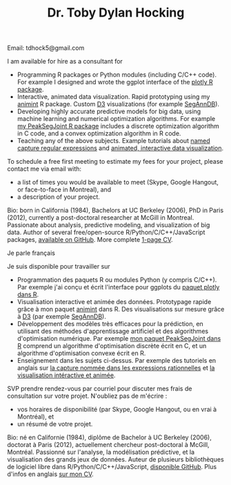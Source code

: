 #+TITLE: Dr. Toby Dylan Hocking
#+OPTIONS: toc:nil num:nil

**** Email: tdhock5@gmail.com

I am available for hire as a consultant for
- Programming R packages or Python modules (including C/C++ code). For
  example I designed and wrote the ggplot interface of the [[https://github.com/ropensci/plotly][plotly R
  package]].
- Interactive, animated data visualization. Rapid prototyping using my
  [[https://github.com/tdhock/animint][animint]] R package. Custom [[http://d3js.org/][D3]] visualizations (for example [[http://bioviz.rocq.inria.fr/][SegAnnDB]]).
- Developing highly accurate predictive models for big data, using
  machine learning and numerical optimization algorithms. For example
  [[https://github.com/tdhock/PeakSegJoint][my PeakSegJoint R package]] includes a discrete optimization algorithm
  in C code, and a convex optimization algorithm in R code.
- Teaching any of the above subjects. Example tutorials about
  [[https://github.com/tdhock/regex-tutorial][named capture regular
  expressions]] and [[https://github.com/tdhock/animint-tutorial][animated, interactive data visualization]].

To schedule a free first meeting to estimate my fees for your project,
please contact me via email with:
- a list of times you would be available to meet (Skype, Google
  Hangout, or face-to-face in Montreal), and
- a description of your project.

Bio: born in California (1984), Bachelors at UC Berkeley (2006), PhD
in Paris (2012), currently a post-doctoral researcher at McGill in
Montreal. Passionate about analysis, predictive modeling, and
visualization of big data. Author of several free/open-source
R/Python/C/C++/JavaScript packages, [[https://github.com/tdhock?tab%3Drepositories][available on GitHub]]. More complete
[[file:TDHockingResume-2015-10-06.pdf][1-page CV]].

**** Je parle français

Je suis disponible pour travailler sur
- Programmation des paquets R ou modules Python (y compris C/C++). Par
  exemple j'ai conçu et écrit l'interface pour ggplots du [[https://github.com/ropensci/plotly][paquet
  plotly dans R]].
- Visualisation interactive et animée des données. Prototypage rapide
  grâce à mon paquet [[https://github.com/tdhock/animint][animint]] dans R. Des visualisations sur mesure
  grâce à [[http://d3js.org/][D3]] (par exemple [[http://bioviz.rocq.inria.fr/][SegAnnDB]]).
- Développement des modèles très efficaces pour la prédiction, en
  utilisant des méthodes d'apprentissage artificiel et des algorithmes
  d'optimisation numérique. Par exemple [[https://github.com/tdhock/PeakSegJoint][mon paquet PeakSegJoint dans R]]
  comprend un algorithme d'optimisation discrète écrit en C, et un
  algorithme d'optimisation convexe écrit en R.
- Enseignement dans les sujets ci-dessus. Par exemple des tutoriels en
  anglais sur [[https://github.com/tdhock/regex-tutorial][la capture nommée dans les expressions rationnelles]] et
  [[https://github.com/tdhock/animint-tutorial][la visualisation intéractive et animée]].

SVP prendre rendez-vous par courriel pour discuter mes frais de
consultation sur votre projet. N'oubliez pas de m'écrire :
- vos horaires de disponibilité (par Skype, Google Hangout, ou
  en vrai à Montréal), et
- un résumé de votre projet.

Bio: né en Californie (1984), diplôme de Bachelor à UC Berkeley
(2006), doctorat à Paris (2012), actuellement chercheur post-doctoral
à McGill, Montréal. Passionné sur l'analyse, la modélisation
prédictive, et la visualisation des grands jeux de données. Auteur de
plusieurs bibliothèques de logiciel libre dans
R/Python/C/C++/JavaScript, [[https://github.com/tdhock?tab%3Drepositories][disponible GitHub]]. Plus d'infos en anglais
[[file:TDHockingResume-2015-10-06.pdf][sur mon CV]].
